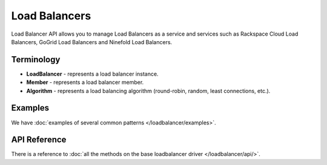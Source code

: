 Load Balancers
==============

Load Balancer API allows you to manage Load Balancers as a service and services
such as Rackspace Cloud Load Balancers, GoGrid Load Balancers and Ninefold Load
Balancers.

Terminology
-----------

* **LoadBalancer** - represents a load balancer instance.
* **Member** - represents a load balancer member.
* **Algorithm** - represents a load balancing algorithm (round-robin, random,
  least connections, etc.).

Examples
--------

We have :doc:`examples of several common patterns </loadbalancer/examples>`.

API Reference
-------------

There is a reference to :doc:`all the methods on the base loadbalancer driver
</loadbalancer/api/>`.
